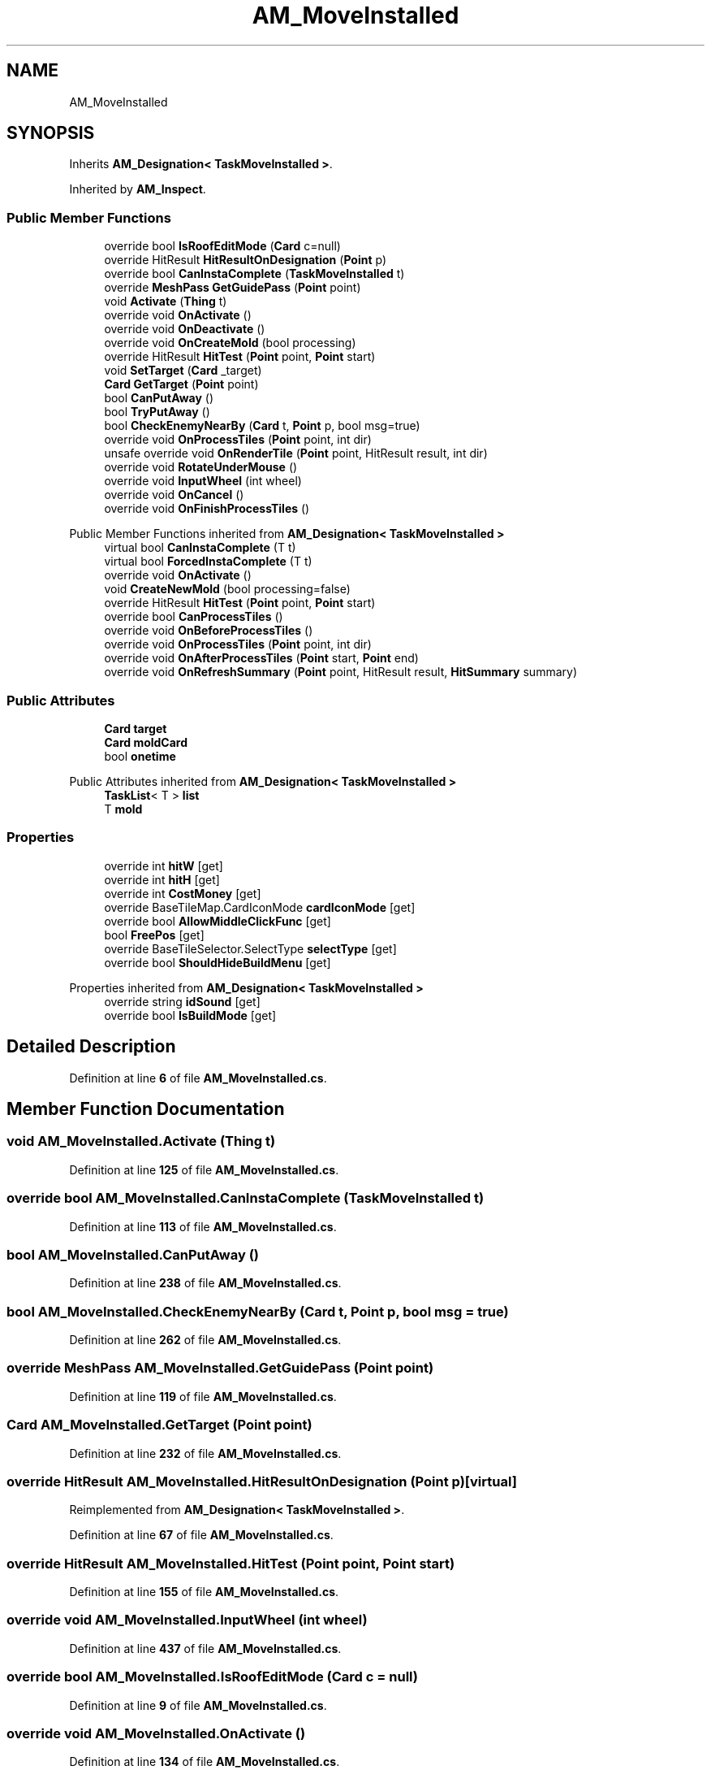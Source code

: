 .TH "AM_MoveInstalled" 3 "Elin Modding Docs Doc" \" -*- nroff -*-
.ad l
.nh
.SH NAME
AM_MoveInstalled
.SH SYNOPSIS
.br
.PP
.PP
Inherits \fBAM_Designation< TaskMoveInstalled >\fP\&.
.PP
Inherited by \fBAM_Inspect\fP\&.
.SS "Public Member Functions"

.in +1c
.ti -1c
.RI "override bool \fBIsRoofEditMode\fP (\fBCard\fP c=null)"
.br
.ti -1c
.RI "override HitResult \fBHitResultOnDesignation\fP (\fBPoint\fP p)"
.br
.ti -1c
.RI "override bool \fBCanInstaComplete\fP (\fBTaskMoveInstalled\fP t)"
.br
.ti -1c
.RI "override \fBMeshPass\fP \fBGetGuidePass\fP (\fBPoint\fP point)"
.br
.ti -1c
.RI "void \fBActivate\fP (\fBThing\fP t)"
.br
.ti -1c
.RI "override void \fBOnActivate\fP ()"
.br
.ti -1c
.RI "override void \fBOnDeactivate\fP ()"
.br
.ti -1c
.RI "override void \fBOnCreateMold\fP (bool processing)"
.br
.ti -1c
.RI "override HitResult \fBHitTest\fP (\fBPoint\fP point, \fBPoint\fP start)"
.br
.ti -1c
.RI "void \fBSetTarget\fP (\fBCard\fP _target)"
.br
.ti -1c
.RI "\fBCard\fP \fBGetTarget\fP (\fBPoint\fP point)"
.br
.ti -1c
.RI "bool \fBCanPutAway\fP ()"
.br
.ti -1c
.RI "bool \fBTryPutAway\fP ()"
.br
.ti -1c
.RI "bool \fBCheckEnemyNearBy\fP (\fBCard\fP t, \fBPoint\fP p, bool msg=true)"
.br
.ti -1c
.RI "override void \fBOnProcessTiles\fP (\fBPoint\fP point, int dir)"
.br
.ti -1c
.RI "unsafe override void \fBOnRenderTile\fP (\fBPoint\fP point, HitResult result, int dir)"
.br
.ti -1c
.RI "override void \fBRotateUnderMouse\fP ()"
.br
.ti -1c
.RI "override void \fBInputWheel\fP (int wheel)"
.br
.ti -1c
.RI "override void \fBOnCancel\fP ()"
.br
.ti -1c
.RI "override void \fBOnFinishProcessTiles\fP ()"
.br
.in -1c

Public Member Functions inherited from \fBAM_Designation< TaskMoveInstalled >\fP
.in +1c
.ti -1c
.RI "virtual bool \fBCanInstaComplete\fP (T t)"
.br
.ti -1c
.RI "virtual bool \fBForcedInstaComplete\fP (T t)"
.br
.ti -1c
.RI "override void \fBOnActivate\fP ()"
.br
.ti -1c
.RI "void \fBCreateNewMold\fP (bool processing=false)"
.br
.ti -1c
.RI "override HitResult \fBHitTest\fP (\fBPoint\fP point, \fBPoint\fP start)"
.br
.ti -1c
.RI "override bool \fBCanProcessTiles\fP ()"
.br
.ti -1c
.RI "override void \fBOnBeforeProcessTiles\fP ()"
.br
.ti -1c
.RI "override void \fBOnProcessTiles\fP (\fBPoint\fP point, int dir)"
.br
.ti -1c
.RI "override void \fBOnAfterProcessTiles\fP (\fBPoint\fP start, \fBPoint\fP end)"
.br
.ti -1c
.RI "override void \fBOnRefreshSummary\fP (\fBPoint\fP point, HitResult result, \fBHitSummary\fP summary)"
.br
.in -1c
.SS "Public Attributes"

.in +1c
.ti -1c
.RI "\fBCard\fP \fBtarget\fP"
.br
.ti -1c
.RI "\fBCard\fP \fBmoldCard\fP"
.br
.ti -1c
.RI "bool \fBonetime\fP"
.br
.in -1c

Public Attributes inherited from \fBAM_Designation< TaskMoveInstalled >\fP
.in +1c
.ti -1c
.RI "\fBTaskList\fP< T > \fBlist\fP"
.br
.ti -1c
.RI "T \fBmold\fP"
.br
.in -1c
.SS "Properties"

.in +1c
.ti -1c
.RI "override int \fBhitW\fP\fR [get]\fP"
.br
.ti -1c
.RI "override int \fBhitH\fP\fR [get]\fP"
.br
.ti -1c
.RI "override int \fBCostMoney\fP\fR [get]\fP"
.br
.ti -1c
.RI "override BaseTileMap\&.CardIconMode \fBcardIconMode\fP\fR [get]\fP"
.br
.ti -1c
.RI "override bool \fBAllowMiddleClickFunc\fP\fR [get]\fP"
.br
.ti -1c
.RI "bool \fBFreePos\fP\fR [get]\fP"
.br
.ti -1c
.RI "override BaseTileSelector\&.SelectType \fBselectType\fP\fR [get]\fP"
.br
.ti -1c
.RI "override bool \fBShouldHideBuildMenu\fP\fR [get]\fP"
.br
.in -1c

Properties inherited from \fBAM_Designation< TaskMoveInstalled >\fP
.in +1c
.ti -1c
.RI "override string \fBidSound\fP\fR [get]\fP"
.br
.ti -1c
.RI "override bool \fBIsBuildMode\fP\fR [get]\fP"
.br
.in -1c
.SH "Detailed Description"
.PP 
Definition at line \fB6\fP of file \fBAM_MoveInstalled\&.cs\fP\&.
.SH "Member Function Documentation"
.PP 
.SS "void AM_MoveInstalled\&.Activate (\fBThing\fP t)"

.PP
Definition at line \fB125\fP of file \fBAM_MoveInstalled\&.cs\fP\&.
.SS "override bool AM_MoveInstalled\&.CanInstaComplete (\fBTaskMoveInstalled\fP t)"

.PP
Definition at line \fB113\fP of file \fBAM_MoveInstalled\&.cs\fP\&.
.SS "bool AM_MoveInstalled\&.CanPutAway ()"

.PP
Definition at line \fB238\fP of file \fBAM_MoveInstalled\&.cs\fP\&.
.SS "bool AM_MoveInstalled\&.CheckEnemyNearBy (\fBCard\fP t, \fBPoint\fP p, bool msg = \fRtrue\fP)"

.PP
Definition at line \fB262\fP of file \fBAM_MoveInstalled\&.cs\fP\&.
.SS "override \fBMeshPass\fP AM_MoveInstalled\&.GetGuidePass (\fBPoint\fP point)"

.PP
Definition at line \fB119\fP of file \fBAM_MoveInstalled\&.cs\fP\&.
.SS "\fBCard\fP AM_MoveInstalled\&.GetTarget (\fBPoint\fP point)"

.PP
Definition at line \fB232\fP of file \fBAM_MoveInstalled\&.cs\fP\&.
.SS "override HitResult AM_MoveInstalled\&.HitResultOnDesignation (\fBPoint\fP p)\fR [virtual]\fP"

.PP
Reimplemented from \fBAM_Designation< TaskMoveInstalled >\fP\&.
.PP
Definition at line \fB67\fP of file \fBAM_MoveInstalled\&.cs\fP\&.
.SS "override HitResult AM_MoveInstalled\&.HitTest (\fBPoint\fP point, \fBPoint\fP start)"

.PP
Definition at line \fB155\fP of file \fBAM_MoveInstalled\&.cs\fP\&.
.SS "override void AM_MoveInstalled\&.InputWheel (int wheel)"

.PP
Definition at line \fB437\fP of file \fBAM_MoveInstalled\&.cs\fP\&.
.SS "override bool AM_MoveInstalled\&.IsRoofEditMode (\fBCard\fP c = \fRnull\fP)"

.PP
Definition at line \fB9\fP of file \fBAM_MoveInstalled\&.cs\fP\&.
.SS "override void AM_MoveInstalled\&.OnActivate ()"

.PP
Definition at line \fB134\fP of file \fBAM_MoveInstalled\&.cs\fP\&.
.SS "override void AM_MoveInstalled\&.OnCancel ()"

.PP
Definition at line \fB457\fP of file \fBAM_MoveInstalled\&.cs\fP\&.
.SS "override void AM_MoveInstalled\&.OnCreateMold (bool processing)\fR [virtual]\fP"

.PP
Reimplemented from \fBAM_Designation< TaskMoveInstalled >\fP\&.
.PP
Definition at line \fB149\fP of file \fBAM_MoveInstalled\&.cs\fP\&.
.SS "override void AM_MoveInstalled\&.OnDeactivate ()"

.PP
Definition at line \fB143\fP of file \fBAM_MoveInstalled\&.cs\fP\&.
.SS "override void AM_MoveInstalled\&.OnFinishProcessTiles ()"

.PP
Definition at line \fB472\fP of file \fBAM_MoveInstalled\&.cs\fP\&.
.SS "override void AM_MoveInstalled\&.OnProcessTiles (\fBPoint\fP point, int dir)"

.PP
Definition at line \fB288\fP of file \fBAM_MoveInstalled\&.cs\fP\&.
.SS "unsafe override void AM_MoveInstalled\&.OnRenderTile (\fBPoint\fP point, HitResult result, int dir)"

.PP
Definition at line \fB385\fP of file \fBAM_MoveInstalled\&.cs\fP\&.
.SS "override void AM_MoveInstalled\&.RotateUnderMouse ()"

.PP
Definition at line \fB425\fP of file \fBAM_MoveInstalled\&.cs\fP\&.
.SS "void AM_MoveInstalled\&.SetTarget (\fBCard\fP _target)"

.PP
Definition at line \fB207\fP of file \fBAM_MoveInstalled\&.cs\fP\&.
.SS "bool AM_MoveInstalled\&.TryPutAway ()"

.PP
Definition at line \fB244\fP of file \fBAM_MoveInstalled\&.cs\fP\&.
.SH "Member Data Documentation"
.PP 
.SS "\fBCard\fP AM_MoveInstalled\&.moldCard"

.PP
Definition at line \fB484\fP of file \fBAM_MoveInstalled\&.cs\fP\&.
.SS "bool AM_MoveInstalled\&.onetime"

.PP
Definition at line \fB487\fP of file \fBAM_MoveInstalled\&.cs\fP\&.
.SS "\fBCard\fP AM_MoveInstalled\&.target"

.PP
Definition at line \fB481\fP of file \fBAM_MoveInstalled\&.cs\fP\&.
.SH "Property Documentation"
.PP 
.SS "override bool AM_MoveInstalled\&.AllowMiddleClickFunc\fR [get]\fP"

.PP
Definition at line \fB74\fP of file \fBAM_MoveInstalled\&.cs\fP\&.
.SS "override BaseTileMap\&.CardIconMode AM_MoveInstalled\&.cardIconMode\fR [get]\fP"

.PP
Definition at line \fB58\fP of file \fBAM_MoveInstalled\&.cs\fP\&.
.SS "override int AM_MoveInstalled\&.CostMoney\fR [get]\fP"

.PP
Definition at line \fB44\fP of file \fBAM_MoveInstalled\&.cs\fP\&.
.SS "bool AM_MoveInstalled\&.FreePos\fR [get]\fP"

.PP
Definition at line \fB84\fP of file \fBAM_MoveInstalled\&.cs\fP\&.
.SS "override int AM_MoveInstalled\&.hitH\fR [get]\fP"

.PP
Definition at line \fB30\fP of file \fBAM_MoveInstalled\&.cs\fP\&.
.SS "override int AM_MoveInstalled\&.hitW\fR [get]\fP"

.PP
Definition at line \fB16\fP of file \fBAM_MoveInstalled\&.cs\fP\&.
.SS "override BaseTileSelector\&.SelectType AM_MoveInstalled\&.selectType\fR [get]\fP"

.PP
Definition at line \fB94\fP of file \fBAM_MoveInstalled\&.cs\fP\&.
.SS "override bool AM_MoveInstalled\&.ShouldHideBuildMenu\fR [get]\fP"

.PP
Definition at line \fB104\fP of file \fBAM_MoveInstalled\&.cs\fP\&.

.SH "Author"
.PP 
Generated automatically by Doxygen for Elin Modding Docs Doc from the source code\&.
